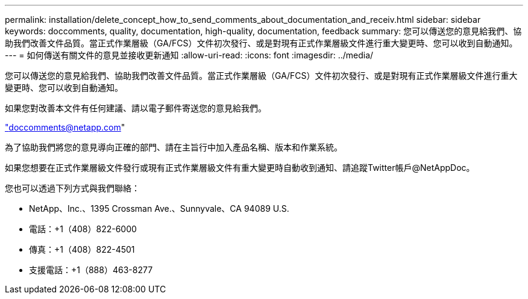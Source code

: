 ---
permalink: installation/delete_concept_how_to_send_comments_about_documentation_and_receiv.html 
sidebar: sidebar 
keywords: doccomments, quality, documentation, high-quality, documentation, feedback 
summary: 您可以傳送您的意見給我們、協助我們改善文件品質。當正式作業層級（GA/FCS）文件初次發行、或是對現有正式作業層級文件進行重大變更時、您可以收到自動通知。 
---
= 如何傳送有關文件的意見並接收更新通知
:allow-uri-read: 
:icons: font
:imagesdir: ../media/


[role="lead"]
您可以傳送您的意見給我們、協助我們改善文件品質。當正式作業層級（GA/FCS）文件初次發行、或是對現有正式作業層級文件進行重大變更時、您可以收到自動通知。

如果您對改善本文件有任何建議、請以電子郵件寄送您的意見給我們。

link:mailto:doccomments@netapp.com["doccomments@netapp.com"]

為了協助我們將您的意見導向正確的部門、請在主旨行中加入產品名稱、版本和作業系統。

如果您想要在正式作業層級文件發行或現有正式作業層級文件有重大變更時自動收到通知、請追蹤Twitter帳戶@NetAppDoc。

您也可以透過下列方式與我們聯絡：

* NetApp、Inc.、1395 Crossman Ave.、Sunnyvale、CA 94089 U.S.
* 電話：+1（408）822-6000
* 傳真：+1（408）822-4501
* 支援電話：+1（888）463-8277


